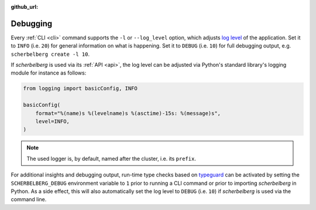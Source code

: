 :github_url:

.. _debugging:

Debugging
=========

Every :ref:`CLI <cli>` command supports the ``-l`` or ``--log_level`` option, which adjusts `log level`_ of the application. Set it to ``INFO`` (i.e. ``20``) for general information on what is happening. Set it to ``DEBUG`` (i.e. ``10``) for full debugging output, e.g. ``scherbelberg create -l 10``.

If *scherbelberg* is used via its :ref:`API <api>`, the log level can be adjusted via Python's standard library's logging module for instance as follows:

.. code:: python

    from logging import basicConfig, INFO

    basicConfig(
        format="%(name)s %(levelname)s %(asctime)-15s: %(message)s",
        level=INFO,
    )

.. note::

    The used logger is, by default, named after the cluster, i.e. its ``prefix``.

For additional insights and debugging output, run-time type checks based on `typeguard`_ can be activated by setting the ``SCHERBELBERG_DEBUG`` environment variable to ``1`` prior to running a CLI command or prior to importing *scherbelberg* in Python. As a side effect, this will also automatically set the log level to ``DEBUG`` (i.e. ``10``) if *scherbelberg* is used via the command line.

.. _log level: https://docs.python.org/3/library/logging.html#levels
.. _typeguard: https://typeguard.readthedocs.io/
